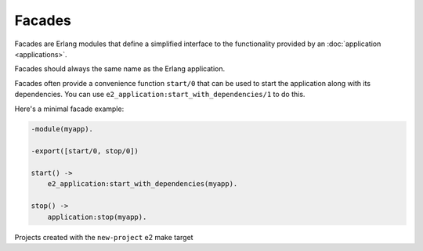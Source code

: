 =========
 Facades
=========

Facades are Erlang modules that define a simplified interface to the
functionality provided by an :doc:`application <applications>`.

Facades should always the same name as the Erlang application.

Facades often provide a convenience function ``start/0`` that can be used to
start the application along with its dependencies. You can use
``e2_application:start_with_dependencies/1`` to do this.

Here's a minimal facade example:

.. code-block:: erlang

   -module(myapp).

   -export([start/0, stop/0])

   start() ->
       e2_application:start_with_dependencies(myapp).

   stop() ->
       application:stop(myapp).

Projects created with the ``new-project`` e2 make target
